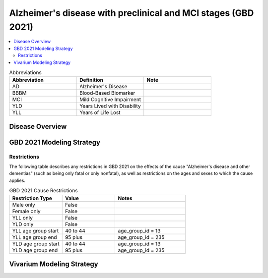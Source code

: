 ..
  Section title decorators for this document:

  ==============
  Document Title
  ==============

  Section Level 1 (#.0)
  +++++++++++++++++++++

  Section Level 2 (#.#)
  ---------------------

  Section Level 3 (#.#.#)
  ~~~~~~~~~~~~~~~~~~~~~~~

  Section Level 4
  ^^^^^^^^^^^^^^^

  Section Level 5
  '''''''''''''''

  The depth of each section level is determined by the order in which each
  decorator is encountered below. If you need an even deeper section level, just
  choose a new decorator symbol from the list here:
  https://docutils.sourceforge.io/docs/ref/rst/restructuredtext.html#sections
  And then add it to the list of decorators above.

.. _2021_cause_alzheimers_preclinical_mci:

===============================================================
Alzheimer's disease  with preclinical and MCI stages (GBD 2021)
===============================================================

.. contents::
  :local:

.. list-table:: Abbreviations
  :widths: 15 15 15
  :header-rows: 1

  * - Abbreviation
    - Definition
    - Note
  * - AD
    - Alzheimer's Disease
    -
  * - BBBM
    - Blood-Based Biomarker
    -
  * - MCI
    - Mild Cognitive Impairment
    -
  * - YLD
    - Years Lived with Disability
    -
  * - YLL
    - Years of Life Lost
    -

Disease Overview
++++++++++++++++

GBD 2021 Modeling Strategy
++++++++++++++++++++++++++

Restrictions
------------

The following table describes any restrictions in GBD 2021 on the
effects of the cause "Alzheimer's disease and other dementias" (such as
being only fatal or only nonfatal), as well as restrictions on the ages
and sexes to which the cause applies.

.. list-table:: GBD 2021 Cause Restrictions
  :widths: 15 15 20
  :header-rows: 1

  * - Restriction Type
    - Value
    - Notes
  * - Male only
    - False
    -
  * - Female only
    - False
    -
  * - YLL only
    - False
    -
  * - YLD only
    - False
    -
  * - YLL age group start
    - 40 to 44
    - age_group_id = 13
  * - YLL age group end
    - 95 plus
    - age_group_id = 235
  * - YLD age group start
    - 40 to 44
    - age_group_id = 13
  * - YLD age group end
    - 95 plus
    - age_group_id = 235

Vivarium Modeling Strategy
++++++++++++++++++++++++++
